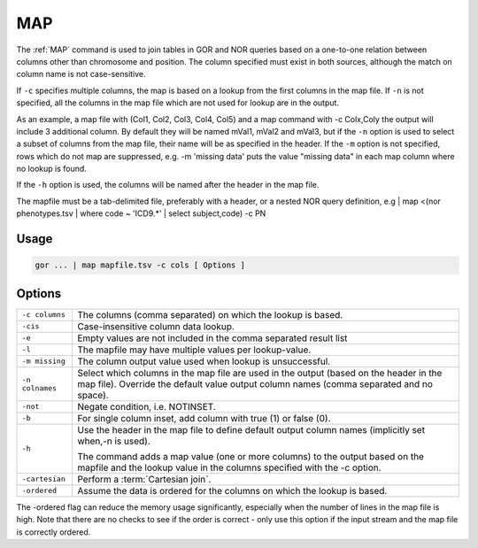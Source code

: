 .. raw:: html

   <span style="float:right; padding-top:10px; color:#BABABA;">Used in: gor/nor</span>

.. _MAP:

===
MAP
===

The :ref:`MAP` command is used to join tables in GOR and NOR queries based on a one-to-one relation between columns
other than chromosome and position. The column specified must exist in both sources, although the match on column name
is not case-sensitive.

If ``-c`` specifies multiple columns, the map is based on a lookup from the first columns in the map file. If ``-n``
is not specified, all the columns in the map file which are not used for lookup are in the output.

As an example, a map file with (Col1, Col2, Col3, Col4, Col5) and a map command with -c Colx,Coly the output will
include 3 additional column. By default they will be named mVal1, mVal2 and mVal3, but if the ``-n`` option is used
to select a subset of columns from the map file, their name will be as specified in the header. If the ``-m`` option
is not specified, rows which do not map are suppressed, e.g. -m 'missing data' puts the value "missing data" in each
map column where no lookup is found.

If the ``-h`` option is used, the columns will be named after the header in the map file.

The mapfile must be a tab-delimited file, preferably with a header, or a nested NOR query definition,
e.g | map <(nor phenotypes.tsv | where code ~ 'ICD9.*' | select subject,code) -c PN

Usage
=====

.. code-block:: gor

	gor ... | map mapfile.tsv -c cols [ Options ]

Options
=======

+-----------------+---------------------------------------------------------------------------------------------------------------+
| ``-c columns``  | The columns (comma separated) on which the lookup is based.                                                   |
+-----------------+---------------------------------------------------------------------------------------------------------------+
| ``-cis``        | Case-insensitive column data lookup.                                                                          |
+-----------------+---------------------------------------------------------------------------------------------------------------+
| ``-e``          | Empty values are not included in the comma separated result list                                              |
+-----------------+---------------------------------------------------------------------------------------------------------------+
| ``-l``          | The mapfile may have multiple values per lookup-value.                                                        |
+-----------------+---------------------------------------------------------------------------------------------------------------+
| ``-m missing``  | The column output value used when lookup is unsuccessful.                                                     |
+-----------------+---------------------------------------------------------------------------------------------------------------+
| ``-n colnames`` | Select which columns in the map file are used in the output (based on the header in the map file).            |
|                 | Override the default value output column names (comma separated and no space).                                |
+-----------------+---------------------------------------------------------------------------------------------------------------+
| ``-not``        | Negate condition, i.e. NOTINSET.                                                                              |
+-----------------+---------------------------------------------------------------------------------------------------------------+
| ``-b``          | For single column inset, add column with true (1) or false (0).                                               |
+-----------------+---------------------------------------------------------------------------------------------------------------+
| ``-h``          | Use the header in the map file to define default output column names (implicitly set when,-n is used).        |
|                 |                                                                                                               |
|                 | The command adds a map value (one or more columns) to the output based on the mapfile                         |
|                 | and the lookup value in the columns specified with the -c option.                                             |
+-----------------+---------------------------------------------------------------------------------------------------------------+
| ``-cartesian``  | Perform a :term:`Cartesian join`.                                                                             |
+-----------------+---------------------------------------------------------------------------------------------------------------+
| ``-ordered``    | Assume the data is ordered for the columns on which the lookup is based.                                      |
+-----------------+---------------------------------------------------------------------------------------------------------------+

The -ordered flag can reduce the memory usage significantly, especially when the number of lines in the map file is
high. Note that there are no checks to see if the order is correct - only use this option
if the input stream and the map file is correctly ordered.

